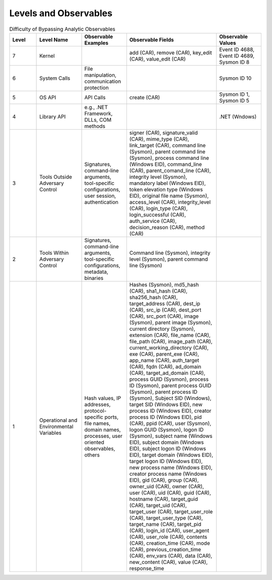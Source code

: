 Levels and Observables
======================

.. list-table:: Difficulty of Bypassing Analytic Observables
   :widths: 15 25 25 50 25
   :header-rows: 1

   * - Level
     - Level Name
     - Observable Examples
     - Observable Fields
     - Observable Values
   * - 7
     - Kernel
     - 
     - add (CAR), remove (CAR), key_edit (CAR), value_edit (CAR)
     - Event ID 4688, Event ID 4689, Sysmon ID 8
   * - 6
     - System Calls
     - File manipulation, communication protection
     - 
     - Sysmon ID 10
   * - 5
     - OS API
     - API Calls
     - create (CAR)
     - Sysmon ID 1, Sysmon ID 5
   * - 4
     - Library API
     - e.g., .NET Framework, DLLs, COM methods
     - 
     - .NET (Wndows)
   * - 3
     - Tools Outside Adversary Control
     - Signatures, command-line arguments, tool-specific configurations, user session, authentication
     - signer (CAR), signature_valid (CAR), mime_type (CAR), link_target (CAR), command line (Sysmon), parent command line (Sysmon), process command line (Windows EID), command_line (CAR), parent_comand_line (CAR), integrity level (Sysmon), mandatory label (Windows EID), token elevation type (Windows EID), original file name (Sysmon), access_level (CAR), integrity_level (CAR), login_type (CAR), login_successful (CAR), auth_service (CAR), decision_reason (CAR), method (CAR)
     - 
   * - 2
     - Tools Within Adversary Control
     - Signatures, command-line arguments, tool-specific configurations, metadata, binaries
     - Command line (Sysmon), integrity level (Sysmon), parent command line (Sysmon)
     - 
   * - 1
     - Operational and Environmental Variables
     - Hash values, IP addresses, protocol-specific ports, file names, domain names, processes, user oriented observables, others
     - Hashes (Sysmon), md5_hash (CAR), sha1_hash (CAR), sha256_hash (CAR), target_address (CAR), dest_ip (CAR), src_ip (CAR), dest_port (CAR), src_port (CAR), image (Sysmon), parent image (Sysmon), current directory (Sysmon), extension (CAR), file_name (CAR), file_path (CAR), image_path (CAR), current_working_directory (CAR), exe (CAR), parent_exe (CAR), app_name (CAR), auth_target (CAR), fqdn (CAR), ad_domain (CAR), target_ad_domain (CAR), process GUID (Sysmon), process ID (Sysmon), parent process GUID (Sysmon), parent process ID (Sysmon), Subject SID (Windows), target SID (Windows EID), new process ID (Windows EID), creator process ID (Windows EID), pid (CAR), ppid (CAR), user (Sysmon), logon GUID (Sysmon), logon ID (Sysmon), subject name (Windows EID), subject domain (Windows EID), subject logon ID (Windows EID), target domain (Windows EID), target logon ID (Windows EID), new process name (Windows EID), creator process name (Windows EID), gid (CAR), group (CAR), owner_uid (CAR), owner (CAR), user (CAR), uid (CAR), guid (CAR), hostname (CAR), target_guid (CAR), target_uid (CAR), target_user (CAR), target_user_role (CAR), target_user_type (CAR), target_name (CAR), target_pid (CAR), login_id (CAR), user_agent (CAR), user_role (CAR), contents (CAR), creation_time (CAR), mode (CAR), previous_creation_time (CAR), env_vars (CAR), data (CAR), new_content (CAR), value (CAR), response_time
     - 

